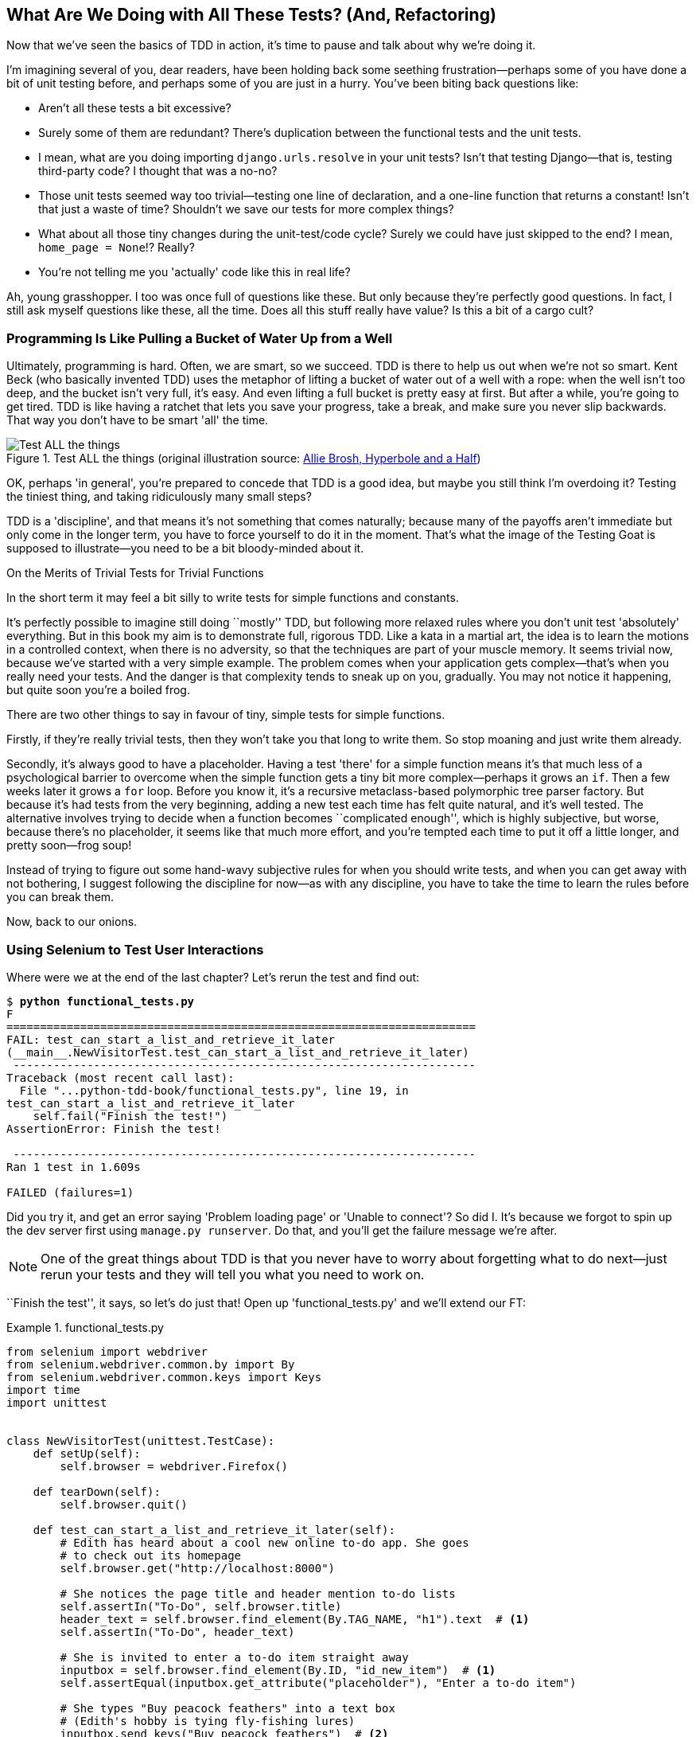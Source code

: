 [[chapter_philosophy_and_refactoring]]
What Are We Doing with All These Tests? (And, Refactoring)
----------------------------------------------------------

((("Test-Driven Development (TDD)", "need for", id="TDDneed04")))Now
that we've seen the basics of TDD in action, it's time to pause
and talk about why we're doing it.


I'm imagining several of you, dear readers, have been holding back
some seething frustration--perhaps some of you have done a bit of unit
testing before, and perhaps some of you are just in a hurry. You've been
biting back questions like:

* Aren't all these tests a bit excessive?

* Surely some of them are redundant? There's duplication between
  the functional tests and the unit tests.

* I mean, what are you doing importing `django.urls.resolve` in your
  unit tests?  Isn't that testing Django--that is, testing third-party code? I
  thought that was a no-no?

* Those unit tests seemed way too trivial--testing one line of declaration,
  and a one-line function that returns a constant! Isn't that just a waste of
  time? Shouldn't we save our tests for more complex things?

* What about all those tiny changes during the unit-test/code cycle?  Surely we
  could have just skipped to the end? I mean, `home_page = None`!? Really?

* You're not telling me you 'actually' code like this in real life?

Ah, young grasshopper. I too was once full of questions like these.  But only
because they're perfectly good questions.  In fact, I still ask myself
questions like these, all the time. Does all this stuff really have value? Is
this a bit of a cargo cult?

Programming Is Like Pulling a Bucket of Water Up [keep-together]#from a Well#
~~~~~~~~~~~~~~~~~~~~~~~~~~~~~~~~~~~~~~~~~~~~~~~~~~~~~~~~~~~~~~~~~~~~~~~~~~~~~


((("Test-Driven Development (TDD)", "philosophy of", "bucket of water analogy")))Ultimately, programming is hard.  Often, we are smart, so we succeed.  TDD is
there to help us out when we're not so smart.  Kent Beck (who basically
invented TDD) uses the metaphor of lifting a bucket of water out of a well
with a rope:  when the well isn't too deep, and the bucket isn't very full,
it's easy. And even lifting a full bucket is pretty easy at first.  But after a
while, you're going to get tired. TDD is like having a ratchet that lets you
save your progress, take a break, and make sure you never slip backwards.  That
way you don't have to be smart 'all' the time.

[[figure4-1]]
.Test ALL the things (original illustration source: http://bit.ly/1iXxdYp[Allie Brosh, Hyperbole and a Half])
image::images/twp2_0401.png["Test ALL the things",float="right"]


OK, perhaps 'in general', you're prepared to concede that TDD is a good
idea, but maybe you still think I'm overdoing it?  Testing the tiniest thing,
and taking ridiculously many small steps?

TDD is a 'discipline', and that means it's not something that comes naturally;
because many of the payoffs aren't immediate but only come in the longer term,
you have to force yourself to do it in the moment. That's what the image of the
Testing Goat is supposed to illustrate--you need to be a bit bloody-minded
about it.

[role="pagebreak-before less_space"]
.On the Merits of Trivial Tests for Trivial Functions
**********************************************************************
In the short term it may feel a bit silly to write tests for simple
functions and [keep-together]#constants#.

It's perfectly possible to imagine still doing
``mostly'' TDD, but following more relaxed rules where you don't unit test
'absolutely' everything.  But in this book my aim is to demonstrate full,
rigorous TDD. Like a kata in a martial art, the idea is to learn the motions
in a controlled context, when there is no adversity, so that the techniques
are part of your muscle memory. It seems trivial now, because we've started
with a very simple example. The problem comes when your application gets
complex--that's when you really need your tests.  And the danger is that
complexity tends to sneak up on you, gradually.  You may not notice it
happening, but quite soon you're a boiled frog.

There are two other things to say in favour of tiny, simple tests for simple
functions.

Firstly, if they're really trivial tests, then they won't take you that long to
write them. So stop moaning and just write them already.

Secondly, it's always good to have a placeholder.  Having a test 'there' for a
simple function means it's that much less of a psychological barrier to
overcome when the simple function gets a tiny bit more complex--perhaps it
grows an `if`. Then a few weeks later it grows a `for` loop. Before you know
it, it's a recursive metaclass-based polymorphic tree parser factory.  But
because it's had tests from the very beginning, adding a new test each time has
felt quite natural, and it's well tested.  The alternative involves trying to
decide when a function becomes ``complicated enough'', which is highly
subjective, but worse, because there's no placeholder, it seems like that
much more effort, and you're tempted each time to put it off a little longer,
and pretty soon--frog soup!


Instead of trying to figure out some hand-wavy subjective rules for when
you should write tests, and when you can get away with not bothering, I suggest
following the discipline for now--as with any discipline, you have to take the
time to learn the rules before you can break them.



**********************************************************************

Now, back to our onions.((("", startref="TDDneed04")))

[role="pagebreak-before less_space"]
Using Selenium to Test User Interactions
~~~~~~~~~~~~~~~~~~~~~~~~~~~~~~~~~~~~~~~~



((("Selenium", "testing user interactions with", id="Suser04")))((("user interactions", "testing with Selenium", id="UIselenium04")))Where
were we at the end of the last chapter? Let's rerun the test and find
out:

[subs="specialcharacters,macros"]
----
$ pass:quotes[*python functional_tests.py*]
F
======================================================================
FAIL: test_can_start_a_list_and_retrieve_it_later
(__main__.NewVisitorTest.test_can_start_a_list_and_retrieve_it_later)
 ---------------------------------------------------------------------
Traceback (most recent call last):
  File "...python-tdd-book/functional_tests.py", line 19, in
test_can_start_a_list_and_retrieve_it_later
    self.fail("Finish the test!")
AssertionError: Finish the test!

 ---------------------------------------------------------------------
Ran 1 test in 1.609s

FAILED (failures=1)
----


Did you try it, and get an error saying 'Problem loading page' or
'Unable to connect'?  So did I. It's because we forgot to spin up the dev
server first using `manage.py runserver`.  Do that, and you'll get the failure
message we're after.

NOTE: One of the great things about TDD is that you never have to worry about
    forgetting what to do next--just rerun your tests and they will tell
    you what you need to work on.

``Finish the test'', it says, so let's do just that!  Open up
'functional_tests.py' and we'll extend our FT:


[role="sourcecode"]
.functional_tests.py
====
[source,python]
----
from selenium import webdriver
from selenium.webdriver.common.by import By
from selenium.webdriver.common.keys import Keys
import time
import unittest


class NewVisitorTest(unittest.TestCase):
    def setUp(self):
        self.browser = webdriver.Firefox()

    def tearDown(self):
        self.browser.quit()

    def test_can_start_a_list_and_retrieve_it_later(self):
        # Edith has heard about a cool new online to-do app. She goes
        # to check out its homepage
        self.browser.get("http://localhost:8000")

        # She notices the page title and header mention to-do lists
        self.assertIn("To-Do", self.browser.title)
        header_text = self.browser.find_element(By.TAG_NAME, "h1").text  # <1>
        self.assertIn("To-Do", header_text)

        # She is invited to enter a to-do item straight away
        inputbox = self.browser.find_element(By.ID, "id_new_item")  # <1>
        self.assertEqual(inputbox.get_attribute("placeholder"), "Enter a to-do item")

        # She types "Buy peacock feathers" into a text box
        # (Edith's hobby is tying fly-fishing lures)
        inputbox.send_keys("Buy peacock feathers")  # <2>

        # When she hits enter, the page updates, and now the page lists
        # "1: Buy peacock feathers" as an item in a to-do list table
        inputbox.send_keys(Keys.ENTER)  # <3>
        time.sleep(1)  # <4>

        table = self.browser.find_element(By.ID, "id_list_table")
        rows = table.find_elements(By.TAG_NAME, "tr")  # <1>
        self.assertTrue(any(row.text == "1: Buy peacock feathers" for row in rows))

        # There is still a text box inviting her to add another item.
        # She enters "Use peacock feathers to make a fly"
        # (Edith is very methodical)
        self.fail("Finish the test!")

        # The page updates again, and now shows both items on her list
        [...]
----
====

//IDEA: stop using id_new_item, just use name=

<1> We're using the two methods that Selenium provides to examine web
    pages: `find_element` and `find_elements` (notice the extra `s`, which
    means it will return several elements rather than just one).  Each one
    is parameterized with a `By.SOMETHING` which lets us search using
    different HTML properties and attributes.

<2> We also use `send_keys`, which is Selenium's way of typing into input
    elements.

<3> The `Keys` class (don't forget to import it) lets us send special keys
    like Enter.footnote:[You could also just use the string +"\n"+, but `Keys`
    also lets you send special keys like Ctrl so I thought I'd show it.]

<4> When we hit Enter, the page will refresh. The `time.sleep` is there to make
    sure the browser has finished loading before we make any assertions about
    the new page.  This is called an "explicit wait" (a very simple one; we'll
    improve it in <<chapter_explicit_waits_1>>).

TIP: Watch out for the difference between the Selenium `find_element_...`
    and `find_elements_...` functions.  One returns an element and raises
    an exception if it can't find it, whereas the other returns a list, which
    may be empty.



Also, just look at that `any` function. It's a little-known Python built-in.
I don't even need to explain it, do I? Python is such a joy.



((("generator expressions")))((("list comprehensions")))Although, if you're one of my readers who doesn't know Python, what's happening
inside the `any` is a 'generator expression', which is like a 'list
comprehension' but awesomer. You need to read up on this. If you Google it,
you'll find http://bit.ly/1iXxD18[Guido himself explaining it nicely].
Come back and tell me that's not pure joy!

Let's see how it gets on:

[subs="specialcharacters,macros"]
----
$ pass:quotes[*python functional_tests.py*]
[...]
selenium.common.exceptions.NoSuchElementException: Message: Unable to locate
element: h1
----

Decoding that, the test is saying it can't find an `<h1>` element on the page.
Let's see what we can do to add that to the HTML of our home page.

((("", startref="Suser04")))((("", startref="UIselenium04")))Big
changes to a functional test are usually a good thing to commit on their
own. I failed to do so in my first draft, and I regretted it later when I
changed my mind and had the change mixed up with a bunch of others.  The more
atomic your commits, the better:

[subs="specialcharacters,quotes"]
----
$ *git diff*  # should show changes to functional_tests.py
$ *git commit -am "Functional test now checks we can input a to-do item"*
----



The ``Don't Test Constants'' Rule, and Templates to the Rescue
~~~~~~~~~~~~~~~~~~~~~~~~~~~~~~~~~~~~~~~~~~~~~~~~~~~~~~~~~~~~~~


((("“Don’t Test Constants” rule", primary-sortas="Don’t Test Constants rule")))((("unit tests", "“Don’t Test Constants” rule", secondary-sortas="Don’t Test Constants rule")))Let's
take a look at our unit tests, 'lists/tests.py'.  Currently we're looking
for specific HTML strings, but that's not a particularly efficient way of
testing HTML.  In general, one of the rules of unit testing is 'Don't test
constants', and testing HTML as text is a lot like testing a constant.

In other words, if you have some code that says:


[source,python]
----
wibble = 3
----

There's not much point in a test that says:

[source,python]
----
from myprogram import wibble
assert wibble == 3
----

Unit tests are really about testing logic, flow control, and configuration.
Making assertions about exactly what sequence of characters we have in our HTML
strings isn't doing that.

What's more, mangling raw strings in Python really isn't a great way of dealing
with HTML.  There's a much better solution, which is to use templates.  Quite
apart from anything else, if we can keep HTML to one side in a file whose name
ends in '.html', we'll get better syntax highlighting! There are lots of Python
templating frameworks out there, and Django has its own which works very well.
Let's use that.




Refactoring to Use a Template
^^^^^^^^^^^^^^^^^^^^^^^^^^^^^



((("unit tests", "refactoring in", id="UTrefactor04")))((("refactoring", id="refactor04")))What
we want to do now is make our view function return exactly the same HTML,
but just using a different process. That's a refactor--when we try to
improve the code 'without changing its functionality'.

That last bit is really important. If you try to add new functionality at the
same time as refactoring, you're much more likely to run into trouble.
Refactoring is actually a whole discipline in itself, and it even has a
reference book: Martin Fowler's http://refactoring.com/[_Refactoring_].

The first rule is that you can't refactor without tests.  Thankfully, we're doing
TDD, so we're way ahead of the game.  Let's check that our tests pass; they will
be what makes sure that our refactoring is behaviour preserving:

[subs="specialcharacters,quotes"]
----
$ *python manage.py test*
[...]
OK
----

Great! We'll start by taking our HTML string and putting it into its own file.
Create a directory called 'lists/templates' to keep templates in, and then open
a file at 'lists/templates/home.html', to which we'll transfer our
HTML:footnote:[Some people like to use another subfolder named after the app
(i.e., 'lists/templates/lists') and then refer to the template as
'lists/home.html'.  This is called "template namespacing". I figured it was
overcomplicated for this small project, but it may be worth it on larger
projects.  There's more in the
https://docs.djangoproject.com/en/1.11/intro/tutorial03/#write-views-that-actually-do-something[Django tutorial].]

[role="sourcecode"]
.lists/templates/home.html
====
[source,html]
----
<html>
    <title>To-Do lists</title>
</html>
----
====


Mmmh, syntax-highlighted...much nicer! Now to change our view function:

[role="sourcecode"]
.lists/views.py (ch04l002)
====
[source,python]
----
from django.shortcuts import render


def home_page(request):
    return render(request, "home.html")
----
====

Instead of building our own `HttpResponse`, we now use the Django +render+
function.  It takes the request as its first parameter (for reasons we'll go
into later) and the name of the template to render.  Django will automatically
search folders called 'templates' inside any of your apps' directories.  Then
it builds an `HttpResponse` for you, based on the content of the template.


NOTE: Templates are a very powerful feature of Django's, and their main
    strength consists of substituting Python variables into HTML text. We're
    not using this feature yet, but we will in future chapters.  That's
    why we use `render` and (later) +render_to&#8203;_string+ rather
    than, say, manually reading the file from disk with the built-in `open`.


Let's see if it works:

[subs="specialcharacters,macros,callouts"]
----
$ pass:quotes[*python manage.py test*]
[...]
======================================================================
ERROR: test_home_page_returns_correct_html
(lists.tests.HomePageTest.test_home_page_returns_correct_html)  <2>
----------------------------------------------------------------------
Traceback (most recent call last):
  File "...python-tdd-book/lists/tests.py", line 17, in test_home_page_returns_correct_html
    response = home_page(request)  <3>
               ^^^^^^^^^^^^^^^^^^
  File ...python-tdd-book/lists/views.py", line 5, in home_page
    return render(request, "home.html")  <4>
           ^^^^^^^^^^^^^^^^^^^^^^^^^^^^
  File ".../django/shortcuts.py", line 24, in render
    content = loader.render_to_string(template_name, context, request, using=using)
              ^^^^^^^^^^^^^^^^^^^^^^^^^^^^^^^^^^^^^^^^^^^^^^^^^^^^^^^^^^^^^^^^^^^^^
  File ".../django/template/loader.py", line 61, in render_to_string
    template = get_template(template_name, using=using)
               ^^^^^^^^^^^^^^^^^^^^^^^^^^^^^^^^^^^^^^^^
  File ".../django/template/loader.py", line 19, in get_template
    raise TemplateDoesNotExist(template_name, chain=chain)
django.template.exceptions.TemplateDoesNotExist: home.html  <1>

 ---------------------------------------------------------------------
Ran 2 tests in 0.004s
----

Another chance to analyse a traceback:

<1> We start with the error: it can't find the template.

<2> Then we double-check what test is failing: sure enough, it's our test
    of the view HTML.

<3> Then we find the line in our tests that caused the failure: it's when
    we call the `home_page` function.

<4> Finally, we look for the part of our own application code that caused the
    failure: it's when we try to call `render`.


So why can't Django find the template?  It's right where it's supposed to be,
in the 'lists/templates' folder.

The thing is that we haven't yet 'officially' registered our lists app with
Django. Unfortunately, just running the `startapp` command and
having what is obviously an app in your project folder isn't quite enough.  You
have to tell Django that you 'really' mean it, and add it to 'settings.py' as
well. Belt and braces. Open it up and look for a variable called
`INSTALLED_APPS`, to which we'll add `lists`:


[role="sourcecode"]
.superlists/settings.py
====
[source,python]
----
# Application definition

INSTALLED_APPS = [
    "django.contrib.admin",
    "django.contrib.auth",
    "django.contrib.contenttypes",
    "django.contrib.sessions",
    "django.contrib.messages",
    "django.contrib.staticfiles",
    "lists.apps.ListsConfig",
]
----
====


You can see there's lots of apps already in there by default.
We just need to add ours, using the name `lists.app.ListsConfig`,
to the bottom of the list.
Don't forget the trailing comma--it may not be required,
but one day you'll be really annoyed when you forget it
and Python concatenates two strings on different lines...

Now we can try running the tests again:

[subs="specialcharacters,macros"]
----
$ pass:quotes[*python manage.py test*]
    [...]
    self.assertTrue(html.endswith("</html>"))
AssertionError: False is not true
----


Darn, not quite.

NOTE: Depending on whether your text editor insists on adding newlines to the
      end of files, you may not even see this error.  If so, you can safely
      ignore the next bit, and skip straight to where you can see the listing
      says OK.


But it did get further!  It seems it managed to find our template, but
the last of the three assertions is failing. Apparently there's something wrong
at the end of the output. I had to do a little +print(repr(html))+
to debug this, but it turns out that the switch to templates has introduced an
additional newline (`\n`) at the end. We can get them to pass like this:


[role="sourcecode"]
.lists/tests.py
====
[source,python]
----
self.assertTrue(html.strip().endswith("</html>"))
----
====

It's a tiny bit of a cheat, but whitespace at the end of an HTML file really
shouldn't matter to us. Let's try running the tests again:

[subs="specialcharacters,quotes"]
----
$ *python manage.py test*
[...]
OK
----

Our refactor of the code is now complete, and the tests mean we're happy that
behaviour is preserved. Now we can change the tests so that they're no longer
testing constants; instead, they should just check that we're rendering the
right template.((("", startref="refactor04")))((("", startref="UTrefactor04")))

The Django Test Client
^^^^^^^^^^^^^^^^^^^^^^

((("Django framework", "Test Client", id="DJFtestclient04")))((("Test Client (Django)", id="testclient04")))One
way we could test this is to manually render the template ourselves in the
test, and then compare that to what the view returns.  Django has a function
called [keep-together]#`render_to_string`# which will let us do that:

[role="sourcecode skipme"]
.lists/tests.py
====
[source,python]
----
from django.template.loader import render_to_string
[...]

    def test_home_page_returns_correct_html(self):
        request = HttpRequest()
        response = home_page(request)
        html = response.content.decode("utf8")
        expected_html = render_to_string("home.html")
        self.assertEqual(html, expected_html)
----
====


But that's a bit of an unwieldy way of testing that we use the right template.
And all this faffing about with `.decode()` and `.strip()` is distracting.
Instead, Django gives us a tool called the
https://docs.djangoproject.com/en/1.11/topics/testing/tools/#the-test-client[Django
Test Client], which has built-in ways of checking what templates are used.
Here's how it looks:


[role="sourcecode"]
.lists/tests.py
====
[source,python]
----
def test_home_page_returns_correct_html(self):
    response = self.client.get("/")  # <1>

    html = response.content.decode("utf8")  # <2>
    self.assertTrue(html.startswith("<html>"))
    self.assertIn("<title>To-Do lists</title>", html)
    self.assertTrue(html.strip().endswith("</html>"))

    self.assertTemplateUsed(response, "home.html")  # <3>
----
====

<1> Instead of manually creating an `HttpRequest` object and calling the view
    function directly, we call `self.client.get`, passing it the URL we want
    to test.

<2> We'll leave the old tests there for now, just to make sure everything is
    working the way we think it is.

<3> `.assertTemplateUsed` is the test method that the Django `TestCase` class
    provides us.  It lets us check what template was used to render a response
    (NB—it will only work for responses that were retrieved by the test
    client).

And that test will still pass:

----
Ran 2 tests in 0.016s

OK
----

Just because I'm always suspicious of a test I haven't seen fail, let's
deliberately break it:

[role="sourcecode"]
.lists/tests.py
====
[source,python]
----
self.assertTemplateUsed(response, "wrong.html")
----
====

That way we'll also learn what its error messages look like:

----
AssertionError: False is not true : Template 'wrong.html' was not a template
used to render the response. Actual template(s) used: home.html
----

That's very helpful!  Let's change the assert back to the right thing.  While
we're at it, we can delete our old assertions.  And we can also delete the
old +test_root_&#x200b;url_resolves+ test, because that's tested implicitly by the
Django Test Client.  We've combined two long-winded tests into one!

[role="sourcecode"]
.lists/tests.py (ch04l010)
====
[source,python]
----
from django.test import TestCase


class HomePageTest(TestCase):
    def test_uses_home_template(self):
        response = self.client.get("/")
        self.assertTemplateUsed(response, "home.html")
----
====


The main point, though, is that instead of testing constants we're testing our
implementation.
Great!footnote:[Are you unable to move on because you're wondering what those
'ch04l0xx' things are, next to some of the code listings?  They refer to
specific https://github.com/hjwp/book-example/commits/chapter_philosophy_and_refactoring[commits]
in the book's example repo.  It's all to do with my book's own
https://github.com/hjwp/Book-TDD-Web-Dev-Python/tree/master/tests[tests].  You
know, the tests for the tests in the book about testing. They have tests of
their own, naturally.]

[role="pagebreak-before less_space"]
.Why Didn't We Just Use the Django Test Client All Along?
*******************************************************************************
You may be asking yourself, "Why didn't we just use the Django Test Client from
the very beginning?"  In real life, that's what I would do.  But I wanted to
show you the "manual" way of doing it first for a couple of reasons.  Firstly
because it allowed me to introduce concepts one by one, and keep the learning
curve as shallow as possible.  Secondly, because you may not always be using
Django to build your apps, and testing tools may not always be available--but
calling functions directly and examining their responses is always possible!

The Django Test Client does also have disadvantages;
<<chapter_purist_unit_tests,later in the book>> we'll discuss the difference
between fully isolated unit tests and the "integrated" tests that the test
client pushes us towards.  But for now, it's very much the pragmatic choice.((("", startref="testclient04")))((("", startref="DJFtestclient04")))
*******************************************************************************


On Refactoring
~~~~~~~~~~~~~~


((("unit tests", "refactoring in")))
((("refactoring")))
That was an absolutely trivial example of refactoring.
But, as Kent Beck puts it in <<tddbe,'Test-Driven Development: By Example'>>,
"Am I recommending that you actually work this way? No.
I'm recommending that you be 'able' to work this way".

In fact, as I was writing this my first instinct was to dive in and change the
test first--make it use the `assertTemplateUsed` function straight away;
delete the three superfluous assertions, leaving just a check of the contents
against the expected render; and then go ahead and make the code change.  But
notice how that actually would have left space for me to break things: I could
have defined the template as containing 'any' arbitrary string, instead of
the string with the right `<html>` and `<title>` tags.

TIP: When refactoring, work on either the code or the tests, but not both at
     once.


There's always a tendency to skip ahead a couple of steps, to make a couple of
tweaks to the behaviour while you're refactoring, but pretty soon you've got
changes to half a dozen different files, you've totally lost track of where you
are, and nothing works any more.  If you don't want to end up like
http://bit.ly/1iXyRt4[Refactoring Cat] (<<RefactoringCat>>), stick to small
steps; keep refactoring and functionality changes entirely separate.

[[RefactoringCat]]
.Refactoring Cat--be sure to look up the full animated GIF (source: 4GIFs.com)
image::images/twp2_0402.png["An adventurous cat, trying to refactor its way out of a slippery bathtub"]


NOTE: We'll come across ``Refactoring Cat'' again during this book,
    as an example of what happens when we get carried away and want to change
    too many things at once. Think of it as the little cartoon demon
    counterpart to the Testing Goat, popping up over your other shoulder and
    giving you bad advice...

It's a good idea to do a commit after any refactoring:

[subs="specialcharacters,quotes"]
----
$ *git status* # see tests.py, views.py, settings.py, + new templates folder
$ *git add .*  # will also add the untracked templates folder
$ *git diff --staged* # review the changes we're about to commit
$ *git commit -m "Refactor home page view to use a template"*
----



A Little More of Our Front Page
~~~~~~~~~~~~~~~~~~~~~~~~~~~~~~~

In the meantime, our functional test is still failing.  Let's now make an
actual code change to get it passing.  Because our HTML is now in a template,
we can feel free to make changes to it, without needing to write any extra unit
tests.  We wanted an `<h1>`:

[role="sourcecode"]
.lists/templates/home.html
====
[source,html]
----
<html>
    <head>
        <title>To-Do lists</title>
    </head>
    <body>
        <h1>Your To-Do list</h1>
    </body>
</html>
----
====

Let's see if our functional test likes it a little better:

----
selenium.common.exceptions.NoSuchElementException: Message: Unable to locate
element: [id="id_new_item"]
----

OK...


[role="sourcecode"]
.lists/templates/home.html
====
[source,html]
----
    [...]
        <h1>Your To-Do list</h1>
        <input id="id_new_item" />
    </body>
    [...]
----
====

And now?

----
AssertionError: '' != 'Enter a to-do item'
----

We add our placeholder text...

[role="sourcecode"]
.lists/templates/home.html
====
[source,html]
----
    <input id="id_new_item" placeholder="Enter a to-do item" />
----
====

Which gives:

----
selenium.common.exceptions.NoSuchElementException: Message: Unable to locate
element: [id="id_list_table"]
----

So we can go ahead and put the table onto the page. At this stage it'll just be
empty...

[role="sourcecode"]
.lists/templates/home.html
====
[source,html]
----
    <input id="id_new_item" placeholder="Enter a to-do item" />
    <table id="id_list_table">
    </table>
</body>
----
====

Now what does the FT say?

----
  File "...python-tdd-book/functional_tests.py", line 40, in
test_can_start_a_list_and_retrieve_it_later
    self.assertTrue(any(row.text == "1: Buy peacock feathers" for row in rows))
AssertionError: False is not true
----



Slightly cryptic. We can use the line number to track it down, and it turns out
it's that `any` function I was so smug about earlier--or, more precisely, the
`assertTrue`, which doesn't have a very explicit failure message.  We can pass
a custom error message as an argument to most `assertX` methods in `unittest`:


[role="sourcecode"]
.functional_tests.py (ch04l015)
====
[source,python]
----
    self.assertTrue(
        any(row.text == "1: Buy peacock feathers" for row in rows),
        "New to-do item did not appear in table",
    )
----
====

If you run the FT again, you should see our message:

----
AssertionError: False is not true : New to-do item did not appear in table
----


But now, to get this to pass, we will need to actually process the user's
form submission.  And that's a topic for the next chapter.

For now let's do a commit:

[subs="specialcharacters,quotes"]
----
$ *git diff*
$ *git commit -am "Front page HTML now generated from a template"*
----


Thanks to a bit of refactoring, we've got our view set up to render a template,
we've stopped testing constants, and we're now well placed to start processing
user input.


Recap: The TDD Process
~~~~~~~~~~~~~~~~~~~~~~


((("Test-Driven Development (TDD)", "overall process of", id="TDDprocess04")))We've
now seen all the main aspects of the TDD process, in practice:

* Functional tests
* Unit tests
* The unit-test/code cycle
* Refactoring

It's time for a little recap, and perhaps even some flowcharts.  Forgive me,
years misspent as a management consultant have ruined me. On the plus side,
it will feature recursion.

What is the overall TDD process? See <<simple-TDD-diagram>>.

We write a test. We run the test and see it fail.  We write some minimal code
to get it a little further.  We rerun the test and repeat until it passes.
Then, optionally, we might refactor our code, using our tests to make sure we
don't break anything.

[[simple-TDD-diagram]]
.Overall TDD process
image::images/twp2_0403.png["A flowchart showing tests, coding and refactoring"]

But how does this apply when we have functional tests 'and' unit tests?  Well,
you can think of the functional test as being a high-level view of the cycle,
where "writing the code" to get the functional tests to pass actually involves
using another, smaller TDD cycle which uses unit tests. See
<<Double-Loop-TDD-diagram>>.

We write a functional test and see it fail.  Then, the process of "writing
code" to get it to pass is a mini-TDD cycle of its own:  we write one or more
unit tests, and go into the unit-test/code cycle until the unit tests pass.
Then, we go back to our FT to check that it gets a little further, and we
can write a bit more of our application--using more unit tests, and so on.

What about refactoring, in the context of functional tests?  Well, that means
we use the functional test to check that we've preserved the behaviour of
our application, but we can change or add and remove unit tests, and use
a unit test cycle to actually change the implementation.

The functional tests are the ultimate judge of whether your application works
or not.  The unit tests are a tool to help you along the way.

This way of looking at things is sometimes called "Double-Loop TDD". One of my
eminent tech reviewers, Emily Bache, wrote http://bit.ly/1iXzoLR[a blog post]
on the topic, which I recommend for a different perspective.

[[Double-Loop-TDD-diagram]]
.The TDD process with functional and unit tests
image::images/twp2_0404.png["A flowchart showing functional tests as the overall cycle, and unit tests helping to code"]


We'll explore all of the different parts of this workflow in more detail
over the coming chapters.((("", startref="TDDprocess04")))



.How to "Check" Your Code, or Skip Ahead (If You Must)
*******************************************************************************

((("code examples, obtaining and using")))All
of the code examples I've used in
the book are available in https://github.com/hjwp/book-example/[my repo] on
GitHub.  So, if you ever want to compare your code against mine, you can take a
look at it there.

Each chapter has its own branch which is named after its short name. The one
for this chapter is
https://github.com/hjwp/book-example/tree/chapter_philosophy_and_refactoring[here],
for example.  It is a snapshot of the code as it should be at the 'end' of the
chapter.

You can find a full list of them in <<appendix_github_links>>, as well as
instructions on how to download them or use Git to compare your code to
mine.

*******************************************************************************

